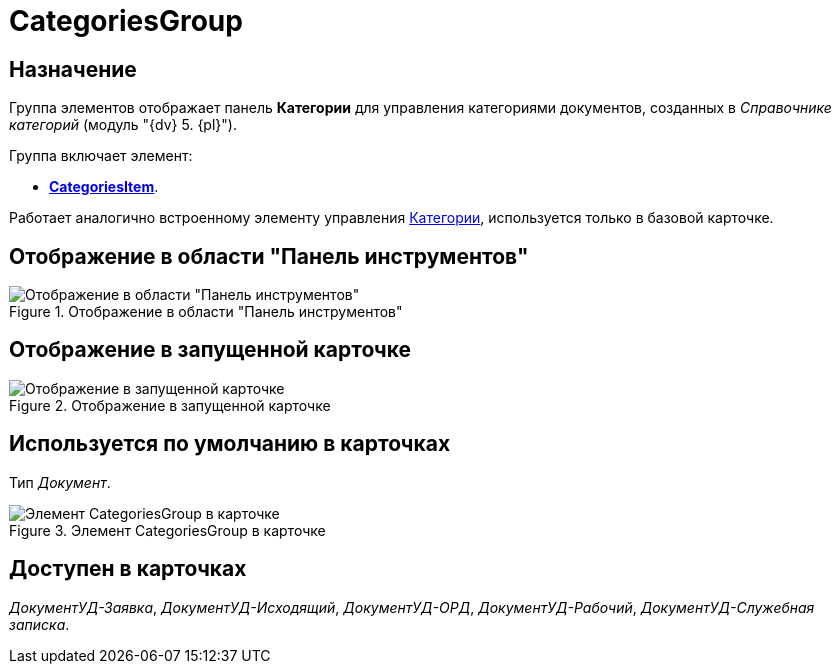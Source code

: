 = CategoriesGroup

== Назначение

Группа элементов отображает панель *Категории* для управления категориями документов, созданных в _Справочнике категорий_ (модуль "{dv} 5. {pl}").

.Группа включает элемент:
* xref:layouts/ctrl/categories-item.adoc[*CategoriesItem*].

Работает аналогично встроенному элементу управления xref:layouts/ctrl/categories.adoc[Категории], используется только в базовой карточке.

== Отображение в области "Панель инструментов"

.Отображение в области "Панель инструментов"
image::categories-group-control.png[Отображение в области "Панель инструментов"]

== Отображение в запущенной карточке

.Отображение в запущенной карточке
image::categories-group.png[Отображение в запущенной карточке]

== Используется по умолчанию в карточках

Тип _Документ_.

.Элемент CategoriesGroup в карточке
image::categoties-group.png[Элемент CategoriesGroup в карточке]

== Доступен в карточках

_ДокументУД-Заявка_, _ДокументУД-Исходящий_, _ДокументУД-ОРД_, _ДокументУД-Рабочий_, _ДокументУД-Служебная записка_.